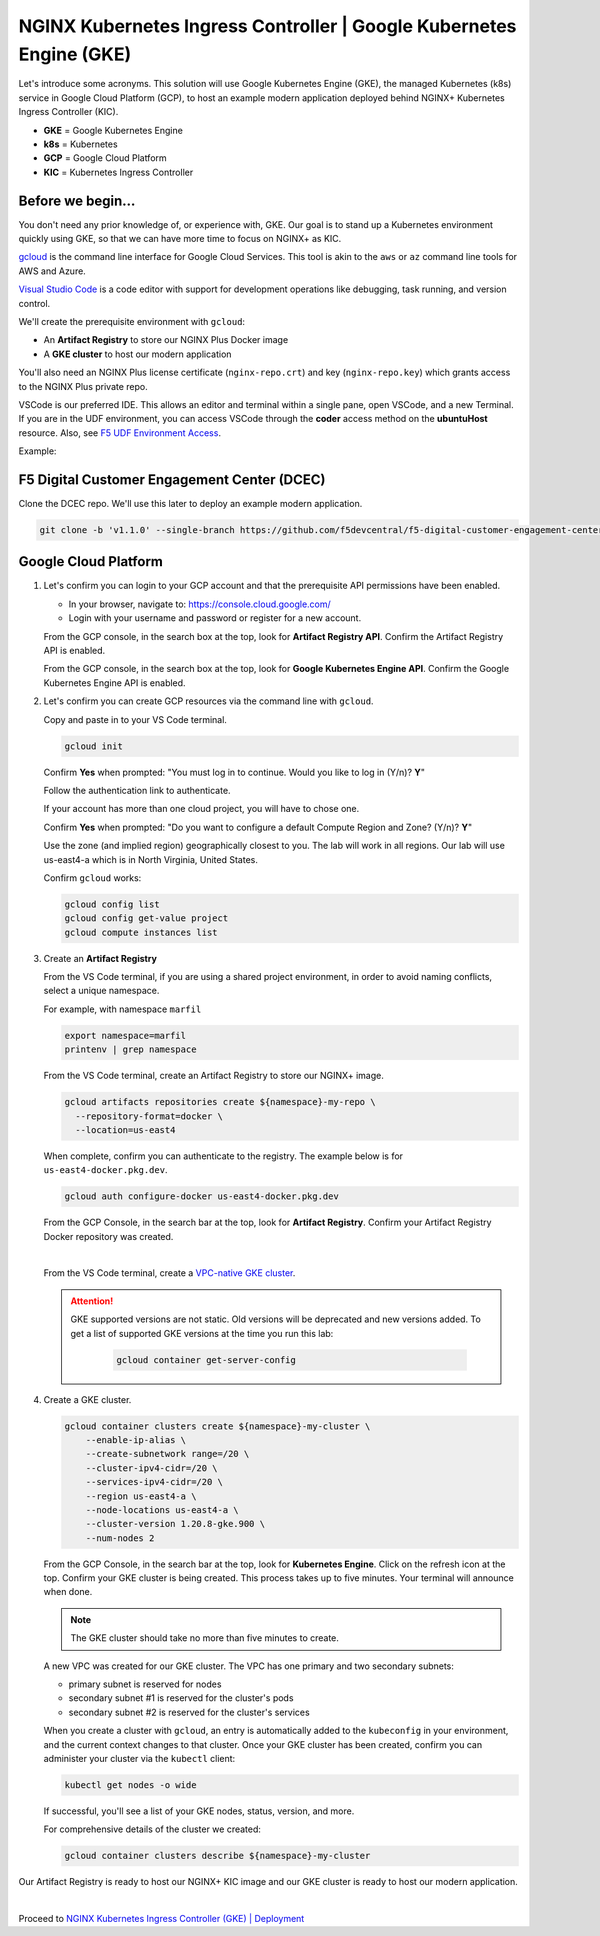NGINX Kubernetes Ingress Controller | Google Kubernetes Engine (GKE)
--------------------------------------------------------------------

Let's introduce some acronyms. This solution will use Google Kubernetes Engine (GKE), the managed Kubernetes (k8s) service in Google Cloud Platform (GCP), to host an example modern application deployed behind NGINX+ Kubernetes Ingress Controller (KIC).

* **GKE** = Google Kubernetes Engine

* **k8s** = Kubernetes

* **GCP** = Google Cloud Platform

* **KIC** = Kubernetes Ingress Controller


Before we begin...
^^^^^^^^^^^^^^^^^^

You don't need any prior knowledge of, or experience with, GKE. Our goal is to stand up a Kubernetes environment quickly using GKE, so that we can have more time to focus on NGINX+ as KIC.

`gcloud`_ is the command line interface for Google Cloud Services. This tool is akin to the ``aws`` or ``az`` command line tools for AWS and Azure.

`Visual Studio Code`_  is a code editor with support for development operations like debugging, task running, and version control.

We'll create the prerequisite environment with ``gcloud``:

* An **Artifact Registry** to store our NGINX Plus Docker image

* A **GKE cluster** to host our modern application

You'll also need an NGINX Plus license certificate (``nginx-repo.crt``) and key (``nginx-repo.key``) which grants access to the NGINX Plus private repo.

VSCode is our preferred IDE. This allows an editor and terminal within a single pane, open VSCode, and a new Terminal. If you are in the UDF environment, you can access VSCode through the **coder** access method on the **ubuntuHost** resource. Also, see `F5 UDF Environment Access`_.

Example:

.. image:: images/image01.png
  :scale: 50%

F5 Digital Customer Engagement Center (DCEC)
^^^^^^^^^^^^^^^^^^^^^^^^^^^^^^^^^^^^^^^^^^^^

Clone the DCEC repo. We'll use this later to deploy an example modern application.

.. code-block:: bash

   git clone -b 'v1.1.0' --single-branch https://github.com/f5devcentral/f5-digital-customer-engagement-center


Google Cloud Platform
^^^^^^^^^^^^^^^^^^^^^

1. Let's confirm you can login to your GCP account and that the prerequisite API permissions have been enabled.

   * In your browser, navigate to: https://console.cloud.google.com/
   
   * Login with your username and password or register for a new account.

   From the GCP console, in the search box at the top, look for **Artifact Registry API**. Confirm the Artifact Registry API is enabled.

   .. image:: images/kic_gke/3a_artifacts_registry_api.png
     :scale: 50%


   From the GCP console, in the search box at the top, look for **Google Kubernetes Engine API**. Confirm the Google Kubernetes Engine API is enabled.

   .. image:: images/kic_gke/2a_kubernetes_engine_api.png
     :scale: 50%


2. Let's confirm you can create GCP resources via the command line with ``gcloud``.

   Copy and paste in to your VS Code terminal.


   .. code-block:: bash

      gcloud init


   Confirm **Yes** when prompted: "You must log in to continue. Would you like to log in (Y/n)?  **Y**"

   Follow the authentication link to authenticate.

   .. image:: images/kic_gke/1a_gcloud_init.png
     :scale: 50%


   .. image:: images/kic_gke/1b_gcloud_init.png
     :scale: 50%


   If your account has more than one cloud project, you will have to chose one.

   Confirm **Yes** when prompted: "Do you want to configure a default Compute Region and Zone? (Y/n)? **Y**"

   Use the zone (and implied region) geographically closest to you. The lab will work in all regions. Our lab will use us-east4-a which is in North Virginia, United    States.

   Confirm ``gcloud`` works:

   .. code-block:: bash

      gcloud config list
      gcloud config get-value project
      gcloud compute instances list


3. Create an **Artifact Registry**

   From the VS Code terminal, if you are using a shared project environment, in order to avoid naming conflicts, select a unique namespace.

   For example, with namespace ``marfil``

   .. code-block:: bash

      export namespace=marfil
      printenv | grep namespace


   From the VS Code terminal, create an Artifact Registry to store our NGINX+ image.

   .. code-block:: bash

      gcloud artifacts repositories create ${namespace}-my-repo \
        --repository-format=docker \
        --location=us-east4


   When complete, confirm you can authenticate to the registry. The example below is for ``us-east4-docker.pkg.dev``.

   .. code-block:: bash

      gcloud auth configure-docker us-east4-docker.pkg.dev


   From the GCP Console, in the search bar at the top, look for **Artifact Registry**. Confirm your Artifact Registry Docker repository was created.

   .. image:: images/kic_gke/4a_artifacts_registry_created.png
     :scale: 50%

   |

   From the VS Code terminal, create a `VPC-native GKE cluster <https://cloud.google.com/kubernetes-engine/docs/concepts/alias-ips>`_.

   .. attention::
      GKE supported versions are not static. Old versions will be deprecated and new versions added. To get a list of supported GKE versions at the time you run this lab:

       .. code-block:: bash

          gcloud container get-server-config


4. Create a GKE cluster.

   .. code-block:: bash

      gcloud container clusters create ${namespace}-my-cluster \
          --enable-ip-alias \
          --create-subnetwork range=/20 \
          --cluster-ipv4-cidr=/20 \
          --services-ipv4-cidr=/20 \
          --region us-east4-a \
          --node-locations us-east4-a \
          --cluster-version 1.20.8-gke.900 \
          --num-nodes 2


   From the GCP Console, in the search bar at the top, look for **Kubernetes Engine**. Click on the refresh icon at the top. Confirm your GKE cluster is being created.    This process takes up to five minutes. Your terminal will announce when done.

   .. image:: images/kic_gke/5a_k8s_cluster_created.png
     :scale: 50%


   .. image:: images/kic_gke/5b_k8s_cluster_created.png
     :scale: 50%


   .. image:: images/kic_gke/5c_k8s_cluster_created.png
     :scale: 50%


   .. note:: The GKE cluster should take no more than five minutes to create.


   A new VPC was created for our GKE cluster. The VPC has one primary and two secondary subnets:

   * primary subnet is reserved for nodes
   * secondary subnet #1 is reserved for the cluster's pods
   * secondary subnet #2 is reserved for the cluster's services

   .. image:: images/kic_gke/5d_vpc_native.png
     :scale: 50%


   When you create a cluster with ``gcloud``, an entry is automatically added to the ``kubeconfig`` in your environment, and the current context changes to that cluster.    Once your GKE cluster has been created, confirm you can administer your cluster via the ``kubectl`` client:

   .. code-block:: bash

      kubectl get nodes -o wide


   If successful, you'll see a list of your GKE nodes, status, version, and more.

   For comprehensive details of the cluster we created:

   .. code-block:: bash

       gcloud container clusters describe ${namespace}-my-cluster


Our Artifact Registry is ready to host our NGINX+ KIC image and our GKE cluster is ready to host our modern application.

|

Proceed to `NGINX Kubernetes Ingress Controller (GKE) | Deployment <./gke_lab01.html>`_

.. _`Visual Studio Code`: https://code.visualstudio.com/
.. _`F5 UDF Environment Access`: ../../../../../usage/f5_udf_getting_started.html
.. _`gcloud`: https://cloud.google.com/sdk/gcloud
